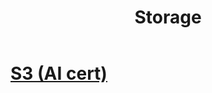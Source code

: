 :PROPERTIES:
:ID:       72526827-64dc-4684-babf-ac14a5a37bca
:END:
#+title: Storage

* [[id:b2dbf08b-9381-4ae7-a28d-8bed161b543f][S3 (AI cert)]]

